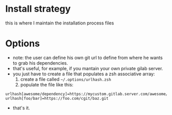 #+STARTUP: indent
#+STARTUP: overview

* Install strategy
this is where I maintain the installation process files
* Options
- note: the user can define his own git url to define from where he wants to grab his dependencies.
- that's useful, for example, if you mantain your own private gilab server.
- you just have to create a file that populates a zsh associative array:
  1. create a file called =~/.options/urlhash.zsh=
  2. populate the file like this:

#+BEGIN_SRC shell
urlhash[awesome/dependency]=https://mycustom.gitlab.server.com/awesome/dendency.git
urlhash[foo/bar]=https://foo.com/cgit/baz.git
#+END_SRC

- that's it.

